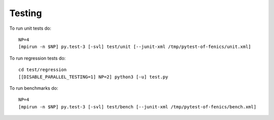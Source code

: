 Testing
=======

To run unit tests do::

  NP=4
  [mpirun -n $NP] py.test-3 [-svl] test/unit [--junit-xml /tmp/pytest-of-fenics/unit.xml]

To run regression tests do::

  cd test/regression
  [[DISABLE_PARALLEL_TESTING=1] NP=2] python3 [-u] test.py

To run benchmarks do::

  NP=4
  [mpirun -n $NP] py.test-3 [-svl] test/bench [--junit-xml /tmp/pytest-of-fenics/bench.xml]
